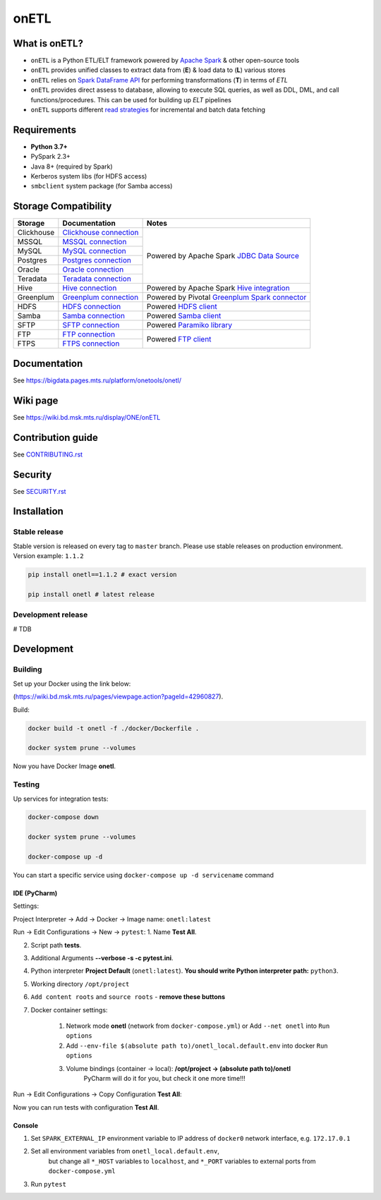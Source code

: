 .. title

onETL
=======

|Build Status| |Quality Gate Status| |Maintainability Rating| |Coverage|
|Documentation| |PyPI|

.. |Build Status| image:: https://gitlab.services.mts.ru/bigdata/platform/onetools/onetl/badges/develop/pipeline.svg
    :target: https://gitlab.services.mts.ru/bigdata/platform/onetools/onetl/-/pipelines
.. |Quality Gate Status| image:: https://sonar.bd.msk.mts.ru/api/project_badges/measure?project=onetl&metric=alert_status
    :target: https://sonar.bd.msk.mts.ru/dashboard?id=onetl
.. |Maintainability Rating| image:: https://sonar.bd.msk.mts.ru/api/project_badges/measure?project=onetl&metric=sqale_rating
    :target: https://sonar.bd.msk.mts.ru/dashboard?id=onetl
.. |Coverage| image:: https://sonar.bd.msk.mts.ru/api/project_badges/measure?project=onetl&metric=coverage
    :target: https://sonar.bd.msk.mts.ru/dashboard?id=onetl
.. |Documentation| image:: https://img.shields.io/badge/docs-latest-success
    :target: https://bigdata.pages.mts.ru/platform/onetools/onetl/
.. |PyPI| image:: https://img.shields.io/badge/pypi-download-orange
    :target: http://rep.msk.mts.ru/ui/packages/pypi:%2F%2Fonetl?name=onetl&type=packages

What is onETL?
--------------

* ``onETL`` is a Python ETL/ELT framework powered by `Apache Spark <https://spark.apache.org/>`_ & other open-source tools
* ``onETL`` provides unified classes to extract data from (**E**) & load data to (**L**) various stores
* ``onETL`` relies on `Spark DataFrame API <https://spark.apache.org/docs/3.2.0/api/python/reference/api/pyspark.sql.DataFrame.html>`_ for performing transformations (**T**) in terms of *ETL*
* ``onETL`` provides direct assess to database, allowing to execute SQL queries, as well as DDL, DML, and call functions/procedures. This can be used for building up *ELT* pipelines
* ``onETL`` supports different `read strategies <https://bigdata.pages.mts.ru/platform/onetools/onetl/strategy/index.html>`_ for incremental and batch data fetching

Requirements
------------
* **Python 3.7+**
* PySpark 2.3+
* Java 8+ (required by Spark)
* Kerberos system libs (for HDFS access)
* ``smbclient`` system package (for Samba access)

Storage Compatibility
---------------------

+---------------------------------------+----------------------------------------------------------+-----------------------------------------------------------------------------------------------------------------------+
| Storage                               | Documentation                                            | Notes                                                                                                                 |
+=======================================+==========================================================+=======================================================================================================================+
| Clickhouse                            | `Clickhouse connection <db_connection/teradata.html>`_   | Powered by Apache Spark `JDBC Data Source <https://spark.apache.org/docs/2.4.8/sql-data-sources-jdbc.html>`_          |
+---------------------------------------+----------------------------------------------------------+                                                                                                                       |
| MSSQL                                 | `MSSQL connection <db_connection/mssql.html>`_           |                                                                                                                       |
+---------------------------------------+----------------------------------------------------------+                                                                                                                       |
| MySQL                                 | `MySQL connection <db_connection/mysql.html>`_           |                                                                                                                       |
+---------------------------------------+----------------------------------------------------------+                                                                                                                       |
| Postgres                              | `Postgres connection <db_connection/postgres.html>`_     |                                                                                                                       |
+---------------------------------------+----------------------------------------------------------+                                                                                                                       |
| Oracle                                | `Oracle connection <db_connection/oracle.html>`_         |                                                                                                                       |
+---------------------------------------+----------------------------------------------------------+                                                                                                                       |
| Teradata                              | `Teradata connection <db_connection/teradata.html>`_     |                                                                                                                       |
+---------------------------------------+----------------------------------------------------------+-----------------------------------------------------------------------------------------------------------------------+
| Hive                                  | `Hive connection <db_connection/hive.html>`_             | Powered by Apache Spark `Hive integration <https://spark.apache.org/docs/2.4.8/sql-data-sources-hive-tables.html>`_   |
+---------------------------------------+----------------------------------------------------------+-----------------------------------------------------------------------------------------------------------------------+
| Greenplum                             | `Greenplum connection <db_connection/greenplum.html>`_   | Powered by Pivotal `Greenplum Spark connector <https://network.tanzu.vmware.com/products/vmware-tanzu-greenplum>`_    |
+---------------------------------------+----------------------------------------------------------+-----------------------------------------------------------------------------------------------------------------------+
| HDFS                                  | `HDFS connection <file_connection/hdfs.html>`_           | Powered `HDFS client <https://pypi.org/project/hdfs/>`_                                                               |
+---------------------------------------+----------------------------------------------------------+-----------------------------------------------------------------------------------------------------------------------+
| Samba                                 | `Samba connection <file_connection/hdfs.html>`_          | Powered `Samba client <https://pypi.org/project/PySmbClient/>`_                                                       |
+---------------------------------------+----------------------------------------------------------+-----------------------------------------------------------------------------------------------------------------------+
| SFTP                                  | `SFTP connection <file_connection/hdfs.html>`_           | Powered `Paramiko library <https://pypi.org/project/paramiko/>`_                                                      |
+---------------------------------------+----------------------------------------------------------+-----------------------------------------------------------------------------------------------------------------------+
| FTP                                   | `FTP connection <file_connection/hdfs.html>`_            | Powered `FTP client <https://pypi.org/project/ftputil/>`_                                                             |
+---------------------------------------+----------------------------------------------------------+                                                                                                                       |
| FTPS                                  | `FTPS connection <file_connection/hdfs.html>`_           |                                                                                                                       |
+---------------------------------------+----------------------------------------------------------+-----------------------------------------------------------------------------------------------------------------------+


.. documentation

Documentation
-------------

See https://bigdata.pages.mts.ru/platform/onetools/onetl/

.. wiki

Wiki page
-------------

See https://wiki.bd.msk.mts.ru/display/ONE/onETL

.. contribution

Contribution guide
-------------------

See `<CONTRIBUTING.rst>`__

.. security

Security
-------------------

See `<SECURITY.rst>`__


.. install

Installation
---------------

Stable release
~~~~~~~~~~~~~~~
Stable version is released on every tag to ``master`` branch. Please use stable releases on production environment.
Version example: ``1.1.2``

.. code:: bash

    pip install onetl==1.1.2 # exact version

    pip install onetl # latest release

Development release
~~~~~~~~~~~~~~~~~~~~
# TDB

.. develops

Development
---------------


Building
~~~~~~~~

Set up your Docker using the link below:

(https://wiki.bd.msk.mts.ru/pages/viewpage.action?pageId=42960827).


Build:

.. code-block:: bash

    docker build -t onetl -f ./docker/Dockerfile .

    docker system prune --volumes

Now you have Docker Image **onetl**.

Testing
~~~~~~~~

Up services for integration tests:

.. code-block:: bash

    docker-compose down

    docker system prune --volumes

    docker-compose up -d

You can start a specific service using ``docker-compose up -d servicename`` command


IDE (PyCharm)
^^^^^^^^^^^^^^

Settings:

Project Interpreter -> Add -> Docker -> Image name: ``onetl:latest``


Run -> Edit Configurations -> New -> ``pytest``:
1. Name **Test All**.

2. Script path **tests**.

3. Additional Arguments **--verbose -s -c pytest.ini**.

4. Python interpreter **Project Default** (``onetl:latest``). **You should write Python interpreter path:** ``python3``.

5. Working directory ``/opt/project``

6. ``Add content roots`` and ``source roots`` - **remove these buttons**

7. Docker container settings:

    1. Network mode **onetl** (network from ``docker-compose.yml``) or  Add ``--net onetl`` into ``Run options``

    2. Add ``--env-file $(absolute path to)/onetl_local.default.env`` into docker ``Run options``

    3. Volume bindings (container -> local): **/opt/project -> (absolute path to)/onetl**
        PyCharm will do it for you, but check it one more time!!!

Run -> Edit Configurations -> Copy Configuration **Test All**:

Now you can run tests with configuration **Test All**.

Console
^^^^^^^^

1. Set ``SPARK_EXTERNAL_IP`` environment variable to IP address of ``docker0`` network interface, e.g. ``172.17.0.1``

2. Set all environment variables from ``onetl_local.default.env``,
    but change all ``*_HOST`` variables to ``localhost``,
    and ``*_PORT`` variables to external ports from ``docker-compose.yml``

3. Run ``pytest``

.. usage
